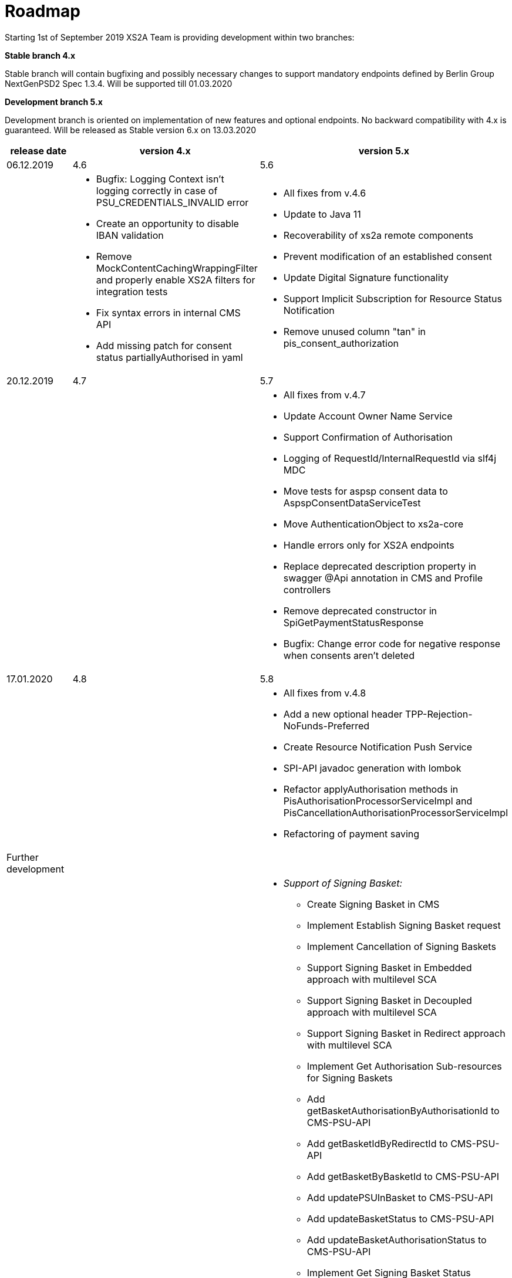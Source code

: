 = Roadmap

Starting 1st of September 2019 XS2A Team is providing development within two branches:

*Stable branch 4.x*

Stable branch will contain bugfixing and possibly necessary changes to support mandatory endpoints defined by Berlin Group NextGenPSD2 Spec 1.3.4. Will be supported till 01.03.2020

*Development branch 5.x*

Development branch is oriented on implementation of new features and optional endpoints.
No backward compatibility with 4.x is guaranteed. Will be released as Stable version 6.x on 13.03.2020

[cols="3*.<"]
|===
|release date|version 4.x|version 5.x

|06.12.2019|4.6|5.6

a|

a|* Bugfix: Logging Context isn't logging correctly in case of PSU_CREDENTIALS_INVALID error

* Create an opportunity to disable IBAN validation

* Remove MockContentCachingWrappingFilter and properly enable XS2A filters for integration tests

* Fix syntax errors in internal CMS API

* Add missing patch for consent status partiallyAuthorised in yaml

a|* All fixes from v.4.6

* Update to Java 11

* Recoverability of xs2a remote components

* Prevent modification of an established consent

* Update Digital Signature functionality

* Support Implicit Subscription for Resource Status Notification

* Remove unused column "tan" in pis_consent_authorization

|20.12.2019|4.7|5.7

a|

a|

a|* All fixes from v.4.7

* Update Account Owner Name Service

* Support Confirmation of Authorisation

* Logging of RequestId/InternalRequestId via slf4j MDC

* Move tests for aspsp consent data to AspspConsentDataServiceTest

* Move AuthenticationObject to xs2a-core

* Handle errors only for XS2A endpoints

* Replace deprecated description property in swagger @Api annotation in CMS and Profile controllers

* Remove deprecated constructor in SpiGetPaymentStatusResponse

* Bugfix: Change error code for negative response when consents aren't deleted

|17.01.2020|4.8|5.8

a|

a|

a|* All fixes from v.4.8

* Add a new optional header TPP-Rejection-NoFunds-Preferred

* Create Resource Notification Push Service

* SPI-API javadoc generation with lombok

* Refactor applyAuthorisation methods in PisAuthorisationProcessorServiceImpl and PisCancellationAuthorisationProcessorServiceImpl

* Refactoring of payment saving

|Further development| |

a|

a|

a|* _Support of Signing Basket:_

- Create Signing Basket in CMS 

- Implement Establish Signing Basket request

- Implement Cancellation of Signing Baskets

- Support Signing Basket in Embedded approach with multilevel SCA

- Support Signing Basket in Decoupled approach with multilevel SCA

- Support Signing Basket in Redirect approach with multilevel SCA

- Implement Get Authorisation Sub-resources for Signing Baskets

- Add getBasketAuthorisationByAuthorisationId to CMS-PSU-API 

- Add getBasketIdByRedirectId to CMS-PSU-API 

- Add getBasketByBasketId to CMS-PSU-API

- Add updatePSUInBasket to CMS-PSU-API 

- Add updateBasketStatus to CMS-PSU-API 

- Add updateBasketAuthorisationStatus to CMS-PSU-API

- Implement Get Signing Basket Status Request

- Implement Get Signing Basket Request 

- Implement Get SCA Status request for Signing Baskets

- Add calls to SPI for Signing Basket 

- Adjust xs2a-connector-examples for Signing Basket 

* _Support of FundsConfirmation Consent:_

- Establish FundsConfirmationConsent 

- Get FundsConfirmationConsent Status + object

- Revoke FundsConfirmationConsent

- FundsConfirmationConsent in Redirect approach with multilevel SCA

- FundsConfirmationConsent in Embedded approach with multilevel SCA

- FundsConfirmationConsent in Decoupled approach with multilevel SCA

- Get Authorisation Sub-resource request for FundsConfirmationConsent

- Get SCA Status request for FundsConfirmationConsent 

- Create interface in cms-aspsp-api to get FundsConfirmationConsent

|===